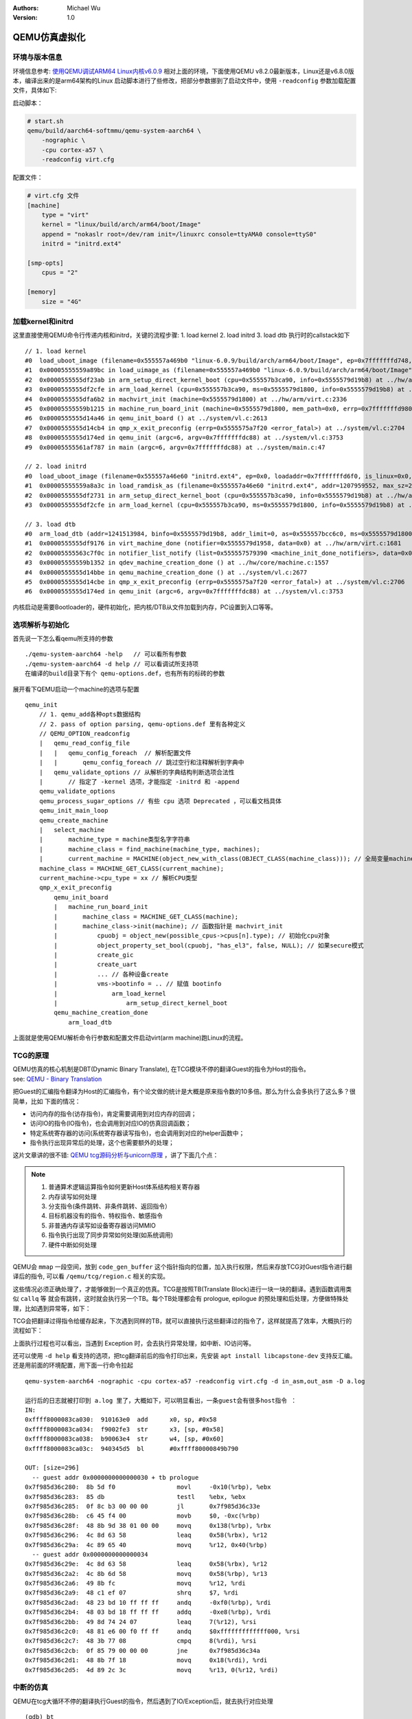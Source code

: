 .. Michael Wu 版权所有

:Authors: Michael Wu
:Version: 1.0

QEMU仿真虚拟化
================

环境与版本信息
--------------

环境信息参考: `使用QEMU调试ARM64 Linux内核v6.0.9 <https://blog.csdn.net/thisinnocence/article/details/127931774>`_  
相对上面的环境，下面使用QEMU v8.2.0最新版本，Linux还是v6.8.0版本，编译出来的是arm64架构的Linux
启动脚本进行了些修改，把部分参数挪到了启动文件中，使用 ``-readconfig`` 参数加载配置文件，具体如下:

启动脚本：

.. code-block:: bash

    # start.sh
    qemu/build/aarch64-softmmu/qemu-system-aarch64 \
        -nographic \
        -cpu cortex-a57 \
        -readconfig virt.cfg

配置文件：

.. code-block:: ini

    # virt.cfg 文件
    [machine]
        type = "virt"
        kernel = "linux/build/arch/arm64/boot/Image"
        append = "nokaslr root=/dev/ram init=/linuxrc console=ttyAMA0 console=ttyS0"
        initrd = "initrd.ext4"

    [smp-opts]
        cpus = "2"

    [memory]
        size = "4G"

加载kernel和initrd
-----------------------

这里直接使用QEMU命令行传递内核和initrd，关键的流程步骤:
1. load kernel
2. load initrd
3. load dtb
执行时的callstack如下 ::

    // 1. load kernel
    #0  load_uboot_image (filename=0x555557a469b0 "linux-6.0.9/build/arch/arm64/boot/Image", ep=0x7fffffffd748, loadaddr=0x7fffffffd750, is_linux=0x7fffffffd724, image_type=2 '\002', translate_fn=0x0, translate_opaque=0x0, as=0x555557bcc6c0) at ../hw/core/loader.c:646
    #1  0x00005555559a89bc in load_uimage_as (filename=0x555557a469b0 "linux-6.0.9/build/arch/arm64/boot/Image", ep=0x7fffffffd748, loadaddr=0x7fffffffd750, is_linux=0x7fffffffd724, translate_fn=0x0, translate_opaque=0x0, as=0x555557bcc6c0) at ../hw/core/loader.c:784
    #2  0x0000555555df23ab in arm_setup_direct_kernel_boot (cpu=0x555557b3ca90, info=0x5555579d19b8) at ../hw/arm/boot.c:976
    #3  0x0000555555df2cfe in arm_load_kernel (cpu=0x555557b3ca90, ms=0x5555579d1800, info=0x5555579d19b8) at ../hw/arm/boot.c:1239
    #4  0x0000555555dfa6b2 in machvirt_init (machine=0x5555579d1800) at ../hw/arm/virt.c:2336
    #5  0x00005555559b1215 in machine_run_board_init (machine=0x5555579d1800, mem_path=0x0, errp=0x7fffffffd980) at ../hw/core/machine.c:1509
    #6  0x0000555555d14a46 in qemu_init_board () at ../system/vl.c:2613
    #7  0x0000555555d14cb4 in qmp_x_exit_preconfig (errp=0x5555575a7f20 <error_fatal>) at ../system/vl.c:2704
    #8  0x0000555555d174ed in qemu_init (argc=6, argv=0x7fffffffdc88) at ../system/vl.c:3753
    #9  0x00005555561af787 in main (argc=6, argv=0x7fffffffdc88) at ../system/main.c:47

    // 2. load initrd
    #0  load_uboot_image (filename=0x555557a46e60 "initrd.ext4", ep=0x0, loadaddr=0x7fffffffd6f0, is_linux=0x0, image_type=3 '\003', translate_fn=0x0, translate_opaque=0x0, as=0x555557bcc6c0) at ../hw/core/loader.c:636
    #1  0x00005555559a8a3c in load_ramdisk_as (filename=0x555557a46e60 "initrd.ext4", addr=1207959552, max_sz=2013265920, as=0x555557bcc6c0) at ../hw/core/loader.c:797
    #2  0x0000555555df2731 in arm_setup_direct_kernel_boot (cpu=0x555557b3ca90, info=0x5555579d19b8) at ../hw/arm/boot.c:1048
    #3  0x0000555555df2cfe in arm_load_kernel (cpu=0x555557b3ca90, ms=0x5555579d1800, info=0x5555579d19b8) at ../hw/arm/boot.c:1239

    // 3. load dtb
    #0  arm_load_dtb (addr=1241513984, binfo=0x5555579d19b8, addr_limit=0, as=0x555557bcc6c0, ms=0x5555579d1800) at ../hw/arm/boot.c:518
    #1  0x0000555555df9176 in virt_machine_done (notifier=0x5555579d1958, data=0x0) at ../hw/arm/virt.c:1681
    #2  0x00005555563c7f0c in notifier_list_notify (list=0x555557579390 <machine_init_done_notifiers>, data=0x0) at ../util/notify.c:39
    #3  0x00005555559b1352 in qdev_machine_creation_done () at ../hw/core/machine.c:1557
    #4  0x0000555555d14bbe in qemu_machine_creation_done () at ../system/vl.c:2677
    #5  0x0000555555d14cbe in qmp_x_exit_preconfig (errp=0x5555575a7f20 <error_fatal>) at ../system/vl.c:2706
    #6  0x0000555555d174ed in qemu_init (argc=6, argv=0x7fffffffdc88) at ../system/vl.c:3753

内核启动是需要Bootloader的，硬件初始化，把内核/DTB从文件加载到内存，PC设置到入口等等。

选项解析与初始化
-----------------

首先说一下怎么看qemu所支持的参数 ::

    ./qemu-system-aarch64 -help   // 可以看所有参数
    ./qemu-system-aarch64 -d help // 可以看调试所支持项
    在编译的build目录下有个 qemu-options.def，也有所有的标砖的参数

展开看下QEMU启动一个machine的选项与配置 ::

    qemu_init
        // 1. qemu_add各种opts数据结构
        // 2. pass of option parsing, qemu-options.def 里有各种定义
        // QEMU_OPTION_readconfig
        |   qemu_read_config_file
        |   |   qemu_config_foreach  // 解析配置文件
        |   |       qemu_config_foreach // 跳过空行和注释解析到字典中
        |   qemu_validate_options // 从解析的字典结构判断选项合法性
        |       // 指定了 -kernel 选项，才能指定 -initrd 和 -append
        qemu_validate_options
        qemu_process_sugar_options // 有些 cpu 选项 Deprecated ，可以看文档具体
        qemu_init_main_loop
        qemu_create_machine
        |   select_machine
        |       machine_type = machine类型名字字符串
        |       machine_class = find_machine(machine_type, machines);
        |       current_machine = MACHINE(object_new_with_class(OBJECT_CLASS(machine_class))); // 全局变量machine
        machine_class = MACHINE_GET_CLASS(current_machine);
        current_machine->cpu_type = xx // 解析CPU类型
        qmp_x_exit_preconfig
            qemu_init_board
            |   machine_run_board_init
            |       machine_class = MACHINE_GET_CLASS(machine);
            |       machine_class->init(machine); // 函数指针是 machvirt_init
            |           cpuobj = object_new(possible_cpus->cpus[n].type); // 初始化cpu对象
            |           object_property_set_bool(cpuobj, "has_el3", false, NULL); // 如果secure模式
            |           create_gic
            |           create_uart
            |           ... // 各种设备create
            |           vms->bootinfo = .. // 赋值 bootinfo
            |               arm_load_kernel
            |                   arm_setup_direct_kernel_boot
            qemu_machine_creation_done
                arm_load_dtb

上面就是使用QEMU解析命令行参数和配置文件启动virt(arm machine)跑Linux的流程。

TCG的原理
-----------

| QEMU仿真的核心机制是DBT(Dynamic Binary Translate), 在TCG模块不停的翻译Guest的指令为Host的指令。
| see: `QEMU - Binary Translation <https://www.slideshare.net/RampantJeff/qemu-binary-translation>`_ 

把Guest的汇编指令翻译为Host的汇编指令，有个论文做的统计是大概是原来指令数的10多倍。那么为什么会多执行了这么多？很简单，比如
下面的情况：

- 访问内存的指令(访存指令)，肯定需要调用到对应内存的回调；
- 访问IO的指令(IO指令)，也会调用到对应IO的仿真回调函数；
- 特定系统寄存器的访问(系统寄存器读写指令)，也会调用到对应的helper函数中；
- 指令执行出现异常后的处理，这个也需要额外的处理；

这片文章讲的很不错: `QEMU tcg源码分析与unicorn原理 <https://bbs.kanxue.com/thread-277163.htm>`_ ，讲了下面几个点：

.. note:: 

    1. 普通算术逻辑运算指令如何更新Host体系结构相关寄存器
    2. 内存读写如何处理
    3. 分支指令(条件跳转、非条件跳转、返回指令）
    4. 目标机器没有的指令、特权指令、敏感指令
    5. 非普通内存读写如设备寄存器访问MMIO
    6. 指令执行出现了同步异常如何处理(如系统调用)
    7. 硬件中断如何处理

QEMU会 ``mmap`` 一段空间，放到 ``code_gen_buffer`` 这个指针指向的位置，加入执行权限，然后来存放TCG对Guest指令进行翻译后的指令, 
可以看 ``/qemu/tcg/region.c`` 相关的实现。

这些情况必须正确处理了，才能够做到一个真正的仿真。TCG是按照TB(Translate Block)进行一块一块的翻译。遇到函数调用类似 ``callq`` 等
就会有跳转，这时就会执行另一个TB。每个TB处理都会有 prologue, epilogue 的预处理和后处理，方便做特殊处理，比如遇到异常等，如下：

.. image:: pic/tcg_exec_trans.png
    :scale: 60%

TCG会把翻译过得指令给缓存起来，下次遇到同样的TB，就可以直接执行这些翻译过的指令了，这样就提高了效率，大概执行的流程如下：

.. image:: pic/qemu-tcg-flow.png
    :scale: 60%

| 上面执行过程也可以看出，当遇到 Exception 时，会去执行异常处理，如中断、IO访问等。

还可以使用 ``-d help`` 看支持的选项，把tcg翻译前后的指令打印出来，先安装 ``apt install libcapstone-dev`` 支持反汇编。
还是用前面的环境配置，用下面一行命令拉起  ::
    
    qemu-system-aarch64 -nographic -cpu cortex-a57 -readconfig virt.cfg -d in_asm,out_asm -D a.log

    运行后的日志就被打印到 a.log 里了，大概如下，可以明显看出，一条guest会有很多host指令 ：
    IN: 
    0xffff8000083ca030:  910163e0  add      x0, sp, #0x58
    0xffff8000083ca034:  f9002fe3  str      x3, [sp, #0x58]
    0xffff8000083ca038:  b90063e4  str      w4, [sp, #0x60]
    0xffff8000083ca03c:  940345d5  bl       #0xffff80000849b790

    OUT: [size=296]
      -- guest addr 0x0000000000000030 + tb prologue
    0x7f985d36c280:  8b 5d f0                 movl     -0x10(%rbp), %ebx
    0x7f985d36c283:  85 db                    testl    %ebx, %ebx
    0x7f985d36c285:  0f 8c b3 00 00 00        jl       0x7f985d36c33e
    0x7f985d36c28b:  c6 45 f4 00              movb     $0, -0xc(%rbp)
    0x7f985d36c28f:  48 8b 9d 38 01 00 00     movq     0x138(%rbp), %rbx
    0x7f985d36c296:  4c 8d 63 58              leaq     0x58(%rbx), %r12
    0x7f985d36c29a:  4c 89 65 40              movq     %r12, 0x40(%rbp)
      -- guest addr 0x0000000000000034
    0x7f985d36c29e:  4c 8d 63 58              leaq     0x58(%rbx), %r12
    0x7f985d36c2a2:  4c 8b 6d 58              movq     0x58(%rbp), %r13
    0x7f985d36c2a6:  49 8b fc                 movq     %r12, %rdi
    0x7f985d36c2a9:  48 c1 ef 07              shrq     $7, %rdi
    0x7f985d36c2ad:  48 23 bd 10 ff ff ff     andq     -0xf0(%rbp), %rdi
    0x7f985d36c2b4:  48 03 bd 18 ff ff ff     addq     -0xe8(%rbp), %rdi
    0x7f985d36c2bb:  49 8d 74 24 07           leaq     7(%r12), %rsi
    0x7f985d36c2c0:  48 81 e6 00 f0 ff ff     andq     $0xfffffffffffff000, %rsi
    0x7f985d36c2c7:  48 3b 77 08              cmpq     8(%rdi), %rsi
    0x7f985d36c2cb:  0f 85 79 00 00 00        jne      0x7f985d36c34a
    0x7f985d36c2d1:  48 8b 7f 18              movq     0x18(%rdi), %rdi
    0x7f985d36c2d5:  4d 89 2c 3c              movq     %r13, 0(%r12, %rdi)

中断的仿真
-----------

QEMU在tcg大循环不停的翻译执行Guest的指令，然后遇到了IO/Exception后，就去执行对应处理 ::

    (gdb) bt
    #0  cpu_exit (cpu=0x5555563bf3fb <qemu_cond_broadcast+71>) at ../hw/core/cpu-common.c:85
    #1  0x00005555561aa4fe in mttcg_kick_vcpu_thread (cpu=0x555557b3d370) at ../accel/tcg/tcg-accel-ops-mttcg.c:130
    #2  0x0000555555d00121 in qemu_cpu_kick (cpu=0x555557b3d370) at ../system/cpus.c:462
    #3  0x00005555561a9d9c in tcg_handle_interrupt (cpu=0x555557b3d370, mask=2) at ../accel/tcg/tcg-accel-ops.c:100
    <||>
    #4  0x0000555555cffb21 in cpu_interrupt (cpu=0x555557b3d370, mask=2) at ../system/cpus.c:256
    #5  0x0000555555e82e75 in arm_cpu_set_irq (opaque=0x555557b3d370, irq=0, level=1) at ../target/arm/cpu.c:954
    #6  0x00005555561b72ad in qemu_set_irq (irq=0x555557b25420, level=1) at ../hw/core/irq.c:44
    #7  0x0000555555a72fd3 in gic_update_internal (s=0x555557c859f0, virt=false) at ../hw/intc/arm_gic.c:222
    #8  0x0000555555a73048 in gic_update (s=0x555557c859f0) at ../hw/intc/arm_gic.c:229
    #9  0x0000555555a73902 in gic_set_irq (opaque=0x555557c859f0, irq=27, level=1) at ../hw/intc/arm_gic.c:419
    #10 0x00005555561b72ad in qemu_set_irq (irq=0x555557c9eb40, level=1) at ../hw/core/irq.c:44
    <||>
    #11 0x0000555555e93f8c in gt_update_irq (cpu=0x555557b3d370, timeridx=1) at ../target/arm/helper.c:2615
    #12 0x0000555555e941ca in gt_recalc_timer (cpu=0x555557b3d370, timeridx=1) at ../target/arm/helper.c:2690
    #13 0x0000555555e94f8b in arm_gt_vtimer_cb (opaque=0x555557b3d370) at ../target/arm/helper.c:3083
    #14 0x00005555563defc4 in timerlist_run_timers (timer_list=0x5555576e9c80) at ../util/qemu-timer.c:576
    #15 0x00005555563df070 in qemu_clock_run_timers (type=QEMU_CLOCK_VIRTUAL) at ../util/qemu-timer.c:590
    #16 0x00005555563df356 in qemu_clock_run_all_timers () at ../util/qemu-timer.c:672
    #17 0x00005555563da2b8 in main_loop_wait (nonblocking=0) at ../util/main-loop.c:603
    #18 0x0000555555d0e37e in qemu_main_loop () at ../system/runstate.c:782
    #19 0x00005555561af751 in qemu_default_main () at ../system/main.c:37
    #20 0x00005555561af790 in main (argc=6, argv=0x7fffffffdf18) at ../system/main.c:48

定时中断从io-thread报上去，然后执行到cpu_exit，在tcg里面设置一个标记，大循环中检测到后，pc指针设置到中断向量表的位置去执行中断。

串口pl011的仿真
----------------

| 官方手册： https://developer.arm.com/documentation/ddi0183/latest/
| 寄存器:  https://developer.arm.com/documentation/ddi0183/g/programmers-model/summary-of-registers

Data Register, UARTDR 的偏移是0，屏幕打印就是这个寄存器的值。点开细节描述就是： ``7:0`` 就是 data. 看QEMU pl011.c实现：

.. code-block:: c

    pl011_write()
        case 0: ch = value; // 这个就是要打印的value
        qemu_chr_fe_write_all(&s->chr, &ch, 1); // 这个换成printf仍然可以打出来值
            qemu_chr_write // char设备的backend实现

一个执行的流程 ::

    (gdb) b writev
    (gdb) bt
    #0  __GI___writev (fd=1, iov=0x7ffe5b9fa450, iovcnt=1) at ../sysdeps/unix/sysv/linux/writev.c:25
    <||>
    #1  0x00005555561ca6c9 in qio_channel_file_writev (ioc=0x555557a26390, iov=0x7ffe5b9fa450, niov=1, fds=0x0, nfds=0, flags=0, errp=0x0) at ../io/channel-file.c:126
    #2  0x00005555561d353e in qio_channel_writev_full (ioc=0x555557a26390, iov=0x7ffe5b9fa450, niov=1, fds=0x0, nfds=0, flags=0, errp=0x0) at ../io/channel.c:109
    #3  0x00005555562e8090 in io_channel_send_full (ioc=0x555557a26390, buf=0x7ffe5b9fa75c, len=1, fds=0x0, nfds=0) at ../chardev/char-io.c:123
    #4  0x00005555562e813e in io_channel_send (ioc=0x555557a26390, buf=0x7ffe5b9fa75c, len=1) at ../chardev/char-io.c:146
    #5  0x00005555562f2a7a in fd_chr_write (chr=0x5555576e7740, buf=0x7ffe5b9fa75c "[\177", len=1) at ../chardev/char-fd.c:45
    #6  0x00005555562efe2f in qemu_chr_write_buffer (s=0x5555576e7740, buf=0x7ffe5b9fa75c "[\177", len=1, offset=0x7ffe5b9fa560, write_all=false) at ../chardev/char.c:122
    #7  0x00005555562effdb in qemu_chr_write (s=0x5555576e7740, buf=0x7ffe5b9fa75c "[\177", len=1, write_all=false) at ../chardev/char.c:174
    #8  0x00005555562e6ea0 in qemu_chr_fe_write (be=0x55555794ccc0, buf=0x7ffe5b9fa75c "[\177", len=1) at ../chardev/char-fe.c:42
    #9  0x00005555562e82cb in mux_chr_write (chr=0x55555794cc00, buf=0x7ffe5b9fa75c "[\177", len=1) at ../chardev/char-mux.c:49
    #10 0x00005555562efe2f in qemu_chr_write_buffer (s=0x55555794cc00, buf=0x7ffe5b9fa75c "[\177", len=1, offset=0x7ffe5b9fa6d0, write_all=true) at ../chardev/char.c:122
    #11 0x00005555562effdb in qemu_chr_write (s=0x55555794cc00, buf=0x7ffe5b9fa75c "[\177", len=1, write_all=true) at ../chardev/char.c:174
    #12 0x00005555562e6eea in qemu_chr_fe_write_all (be=0x555557d01cb0, buf=0x7ffe5b9fa75c "[\177", len=1) at ../chardev/char-fe.c:53
    <||>
    #13 0x000055555599535b in pl011_write (opaque=0x555557d017f0, offset=0, value=91, size=4) at ../hw/char/pl011.c:268
    #14 0x00005555561413a2 in memory_region_write_accessor (mr=0x555557d01b20, addr=0, value=0x7ffe5b9fa878, size=4, shift=0, mask=4294967295, attrs=...) at ../system/memory.c:497
    #15 0x00005555561416b9 in access_with_adjusted_size (addr=0, value=0x7ffe5b9fa878, size=2, access_size_min=4, access_size_max=4, access_fn=0x5555561412a8 <memory_region_write_accessor>, mr=0x555557d01b20, attrs=...) at ../system/memory.c:573
    #16 0x00005555561447e7 in memory_region_dispatch_write (mr=0x555557d01b20, addr=0, data=91, op=MO_16, attrs=...) at ../system/memory.c:1521
    #17 0x000055555619c498 in int_st_mmio_leN (cpu=0x555557b3e370, full=0x7ffe54141f50, val_le=91, addr=18446603336393150464, size=2, mmu_idx=2, ra=140734882528523, mr=0x555557d01b20, mr_offset=0) at ../accel/tcg/cputlb.c:2545
    #18 0x000055555619c5f6 in do_st_mmio_leN (cpu=0x555557b3e370, full=0x7ffe54141f50, val_le=91, addr=18446603336393150464, size=2, mmu_idx=2, ra=140734882528523) at ../accel/tcg/cputlb.c:2581
    #19 0x000055555619cd2d in do_st_2 (cpu=0x555557b3e370, p=0x7ffe5b9faa10, val=91, mmu_idx=2, memop=MO_16, ra=140734882528523) at ../accel/tcg/cputlb.c:2739
    #20 0x000055555619d06f in do_st2_mmu (cpu=0x555557b3e370, addr=18446603336393150464, val=91, oi=18, ra=140734882528523) at ../accel/tcg/cputlb.c:2812
    #21 0x000055555619db37 in helper_stw_mmu (env=0x555557b40b30, addr=18446603336393150464, val=91, oi=18, retaddr=140734882528523) at ../accel/tcg/ldst_common.c.inc:93
    #22 0x00007fff64ae3d56 in code_gen_buffer ()
    <...tcg thread...>

上面断了 POSIX 标准库中的 writev 函数，主要用途在于提高写入操作的效率，特别是当需要将多个不连续的数据缓冲区写入时。

然后就是捕获键盘的输入，这个肯定涉及了interrupt，等OS启动到串口可以命令是，给 pl011 中报中断的地方打断点 ::

    // gic interrupt
    #0  cpu_interrupt (cpu=0x555557b3e370, mask=2) at ../system/cpus.c:255
    #1  0x0000555555e83bfc in arm_cpu_set_irq (opaque=0x555557b3e370, irq=0, level=1) at ../target/arm/cpu.c:954
    #2  0x00005555561b8040 in qemu_set_irq (irq=0x555557b26420, level=1) at ../hw/core/irq.c:44
    #3  0x0000555555a73d0a in gic_update_internal (s=0x555557c869f0, virt=false) at ../hw/intc/arm_gic.c:222
    #4  0x0000555555a73d7f in gic_update (s=0x555557c869f0) at ../hw/intc/arm_gic.c:229
    #5  0x0000555555a74639 in gic_set_irq (opaque=0x555557c869f0, irq=33, level=1) at ../hw/intc/arm_gic.c:419
    #6  0x00005555561b8040 in qemu_set_irq (irq=0x555557bee5c0, level=1) at ../hw/core/irq.c:44
    <||> // pl011
    #7  0x0000555555994de4 in pl011_update (s=0x555557d017f0) at ../hw/char/pl011.c:120
    #8  0x00005555559956f7 in pl011_put_fifo (opaque=0x555557d017f0, value=97) at ../hw/char/pl011.c:358
    #9  0x0000555555995729 in pl011_receive (opaque=0x555557d017f0, buf=0x7fffffffc9c0 "a\317\377\377\377\177", size=1) at ../hw/char/pl011.c:364
    <||> // char backend, 这里键盘输入的是a, buf里value就是a
    #10 0x00005555562e8c4b in mux_chr_read (opaque=0x55555794cc00, buf=0x7fffffffc9c0 "a\317\377\377\377\177", size=1) at ../chardev/char-mux.c:235
    #11 0x00005555562f00d7 in qemu_chr_be_write_impl (s=0x5555576e7740, buf=0x7fffffffc9c0 "a\317\377\377\377\177", len=1) at ../chardev/char.c:202
    #12 0x00005555562f013f in qemu_chr_be_write (s=0x5555576e7740, buf=0x7fffffffc9c0 "a\317\377\377\377\177", len=1) at ../chardev/char.c:214
    #13 0x00005555562f2bb3 in fd_chr_read (chan=0x5555576ed090, cond=G_IO_IN, opaque=0x5555576e7740) at ../chardev/char-fd.c:72
    #14 0x00005555561cf5b1 in qio_channel_fd_source_dispatch (source=0x5555586664a0, callback=0x5555562f2a7c <fd_chr_read>, user_data=0x5555576e7740) at ../io/channel-watch.c:84
    <||> // event loop
    #15 0x00007ffff736b04e in g_main_context_dispatch () at /lib/x86_64-linux-gnu/libglib-2.0.so.0
    #16 0x00005555563dae7d in glib_pollfds_poll () at ../util/main-loop.c:290
    #17 0x00005555563daefb in os_host_main_loop_wait (timeout=510442109) at ../util/main-loop.c:313
    #18 0x00005555563db00c in main_loop_wait (nonblocking=0) at ../util/main-loop.c:592
    #19 0x0000555555d0f0b5 in qemu_main_loop () at ../system/runstate.c:782
    #20 0x00005555561b04e4 in qemu_default_main () at ../system/main.c:37
    #21 0x00005555561b0523 in main (argc=6, argv=0x7fffffffdc88) at ../system/main.c:48

在上面的第5层栈帧，可以看到 irq=33, 而前面前面一层调用还是irq=1， 跟virt的DTS一致，参考： :ref:`virt_dts`

.. code-block:: dts

    pl011@9000000 {
        clock-names = "uartclk\0apb_pclk";
        clocks = <0x8000 0x8000>;
        interrupts = <0x00 0x01 0x04>;
        reg = <0x00 0x9000000 0x00 0x1000>;
        compatible = "arm,pl011\0arm,primecell";
    }; 

这里面QEMU做了一个特殊的处理，看第5层函数栈帧实现:

.. code-block:: c

    /* Process a change in an external IRQ input.  */
    static void gic_set_irq(void *opaque, int irq, int level)
    {
        /* Meaning of the 'irq' parameter:
        *  [0..N-1] : external interrupts
        *  [N..N+31] : PPI (internal) interrupts for CPU 0
        *  [N+32..N+63] : PPI (internal interrupts for CPU 1
        *  ...
        */
        if (irq < (s->num_irq - GIC_INTERNAL))
            /* The first external input line is internal interrupt 32.  */
            irq += GIC_INTERNAL; // GIC_INTERNAL 32
    }

这里就对中断号做了特殊处理，external interrupts 是所有核共享的，放到到 ``[0, N-1]``， 而前32个中断号是每个核私有的，
可以看那 :doc:`/blogs/ARM体系结构` 里GIC章节。每个核私有中断包括了SGI/PPI，这样好处就是让CPU核和中断编号就对应了起来了，
就又了注释中所说明的， ``[N..N+31]`` 就是CPU0, 然后就是CPU1。巧妙在数据结构关系中建立了这个逻辑。

后面可以看下 Linux 内核里相关的实现再。
